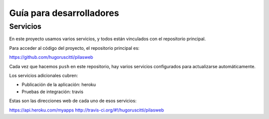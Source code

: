 Guía para desarrolladores
=========================

Servicios
---------

En este proyecto usamos varios servicios, y todos
están vinculados con el repositorio principal.

Para acceder al código del proyecto, el repositorio
principal es:

https://github.com/hugoruscitti/pilasweb

Cada vez que hacemos ``push`` en este repositorio, hay
varios servicios configurados para actualizarse automáticamente.

Los servicios adicionales cubren:

- Publicación de la aplicación: heroku
- Pruebas de integración: travis

Estas son las direcciones web de cada uno de esos
servicios:

https://api.heroku.com/myapps
http://travis-ci.org/#!/hugoruscitti/pilasweb
